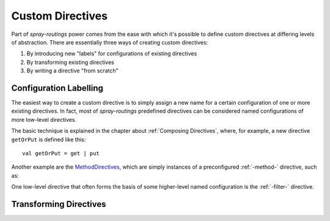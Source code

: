 .. _Custom Directives:

Custom Directives
=================

Part of *spray-routings* power comes from the ease with which it's possible to define custom directives at differing
levels of abstraction. There are essentially three ways of creating custom directives:

1. By introducing new "labels" for configurations of existing directives
2. By transforming existing directives
3. By writing a directive "from scratch"


Configuration Labelling
-----------------------

The easiest way to create a custom directive is to simply assign a new name for a certain configuration of one or more
existing directives. In fact, most of *spray-routings* predefined directives can be considered named configurations
of more low-level directives.

The basic technique is explained in the chapter about :ref:`Composing Directives`, where, for example, a new directive
``getOrPut`` is defined like this::

    val getOrPut = get | put

Another example are the MethodDirectives__, which are simply instances of a preconfigured :ref:`-method-` directive,
such as:

.. includecode:: /../spray-routing/src/main/scala/cc/spray/routing/directives/MethodDirectives.scala
   :snippet: source-quote

__ https://github.com/spray/spray/blob/master/spray-routing/src/main/scala/cc/spray/routing/directives/MethodDirectives.scala


One low-level directive that often forms the basis of some higher-level named configuration is the
:ref:`-filter-` directive.


Transforming Directives
-----------------------

